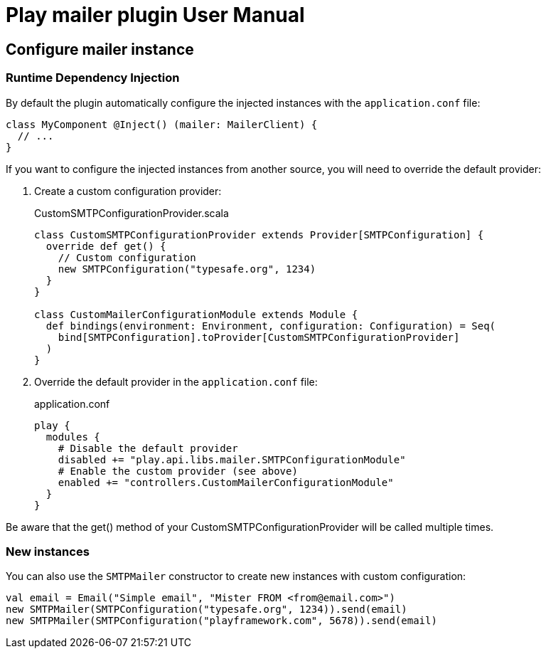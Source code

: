 = Play mailer plugin User Manual

== Configure mailer instance

=== Runtime Dependency Injection

By default the plugin automatically configure the injected instances with the `application.conf` file:

```scala
class MyComponent @Inject() (mailer: MailerClient) {
  // ...
}
```

If you want to configure the injected instances from another source, you will need to override the default provider:

 1. Create a custom configuration provider:
+
.CustomSMTPConfigurationProvider.scala
```scala
class CustomSMTPConfigurationProvider extends Provider[SMTPConfiguration] {
  override def get() {
    // Custom configuration
    new SMTPConfiguration("typesafe.org", 1234)
  }
}

class CustomMailerConfigurationModule extends Module {
  def bindings(environment: Environment, configuration: Configuration) = Seq(
    bind[SMTPConfiguration].toProvider[CustomSMTPConfigurationProvider]
  )
}
```

 2. Override the default provider in the `application.conf` file:
+
.application.conf
```bash
play {
  modules {
    # Disable the default provider
    disabled += "play.api.libs.mailer.SMTPConfigurationModule"
    # Enable the custom provider (see above)
    enabled += "controllers.CustomMailerConfigurationModule"
  }
}
```

Be aware that the get() method of your CustomSMTPConfigurationProvider will be called multiple times.

=== New instances

You can also use the `SMTPMailer` constructor to create new instances with custom configuration:

```scala
val email = Email("Simple email", "Mister FROM <from@email.com>")
new SMTPMailer(SMTPConfiguration("typesafe.org", 1234)).send(email)
new SMTPMailer(SMTPConfiguration("playframework.com", 5678)).send(email)
```
